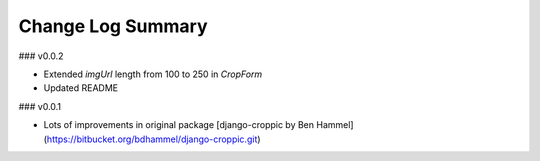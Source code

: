 Change Log Summary
==================

### v0.0.2

* Extended `imgUrl` length from 100 to 250 in `CropForm`
* Updated README

### v0.0.1

* Lots of improvements in original package [django-croppic by Ben Hammel](https://bitbucket.org/bdhammel/django-croppic.git)
